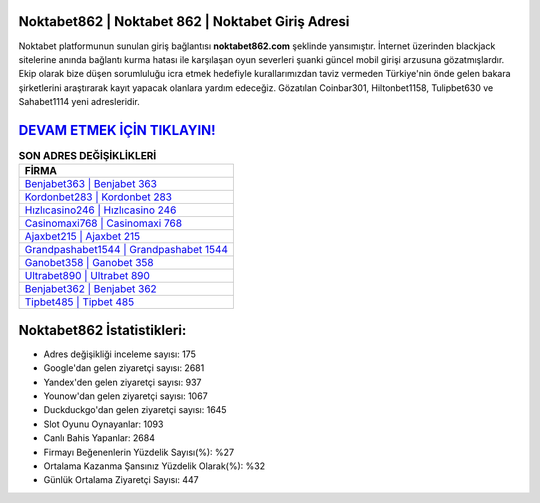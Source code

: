 ﻿Noktabet862 | Noktabet 862 | Noktabet Giriş Adresi
===================================

.. image:: images/noktabet-giris.jpg
   :width: 600
   
Noktabet platformunun sunulan giriş bağlantısı **noktabet862.com** şeklinde yansımıştır. İnternet üzerinden blackjack sitelerine anında bağlantı kurma hatası ile karşılaşan oyun severleri şuanki güncel mobil girişi arzusuna gözatmışlardır. Ekip olarak bize düşen sorumluluğu icra etmek hedefiyle kurallarımızdan taviz vermeden Türkiye'nin önde gelen  bakara şirketlerini araştırarak kayıt yapacak olanlara yardım edeceğiz. Gözatılan Coinbar301, Hiltonbet1158, Tulipbet630 ve Sahabet1114 yeni adresleridir.

`DEVAM ETMEK İÇİN TIKLAYIN! <https://uclck.me/gonow>`_
==============

.. list-table:: **SON ADRES DEĞİŞİKLİKLERİ**
   :widths: 100
   :header-rows: 1

   * - FİRMA
   * - `Benjabet363 | Benjabet 363 <benjabet363-benjabet-363-benjabet-giris-adresi.html>`_
   * - `Kordonbet283 | Kordonbet 283 <kordonbet283-kordonbet-283-kordonbet-giris-adresi.html>`_
   * - `Hızlıcasino246 | Hızlıcasino 246 <hizlicasino246-hizlicasino-246-hizlicasino-giris-adresi.html>`_	 
   * - `Casinomaxi768 | Casinomaxi 768 <casinomaxi768-casinomaxi-768-casinomaxi-giris-adresi.html>`_	 
   * - `Ajaxbet215 | Ajaxbet 215 <ajaxbet215-ajaxbet-215-ajaxbet-giris-adresi.html>`_ 
   * - `Grandpashabet1544 | Grandpashabet 1544 <grandpashabet1544-grandpashabet-1544-grandpashabet-giris-adresi.html>`_
   * - `Ganobet358 | Ganobet 358 <ganobet358-ganobet-358-ganobet-giris-adresi.html>`_	 
   * - `Ultrabet890 | Ultrabet 890 <ultrabet890-ultrabet-890-ultrabet-giris-adresi.html>`_
   * - `Benjabet362 | Benjabet 362 <benjabet362-benjabet-362-benjabet-giris-adresi.html>`_
   * - `Tipbet485 | Tipbet 485 <tipbet485-tipbet-485-tipbet-giris-adresi.html>`_
	 
Noktabet862 İstatistikleri:
===================================	 
* Adres değişikliği inceleme sayısı: 175
* Google'dan gelen ziyaretçi sayısı: 2681
* Yandex'den gelen ziyaretçi sayısı: 937
* Younow'dan gelen ziyaretçi sayısı: 1067
* Duckduckgo'dan gelen ziyaretçi sayısı: 1645
* Slot Oyunu Oynayanlar: 1093
* Canlı Bahis Yapanlar: 2684
* Firmayı Beğenenlerin Yüzdelik Sayısı(%): %27
* Ortalama Kazanma Şansınız Yüzdelik Olarak(%): %32
* Günlük Ortalama Ziyaretçi Sayısı: 447
